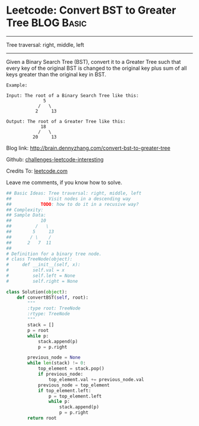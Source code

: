 * Leetcode: Convert BST to Greater Tree                                   :BLOG:Basic:
#+STARTUP: showeverything
#+OPTIONS: toc:nil \n:t ^:nil creator:nil d:nil
:PROPERTIES:
:type:     #binarytree, #conversion
:END:
---------------------------------------------------------------------
Tree traversal: right, middle, left
---------------------------------------------------------------------
Given a Binary Search Tree (BST), convert it to a Greater Tree such that every key of the original BST is changed to the original key plus sum of all keys greater than the original key in BST.

#+BEGIN_EXAMPLE
Example:

Input: The root of a Binary Search Tree like this:
              5
            /   \
           2     13

Output: The root of a Greater Tree like this:
             18
            /   \
          20     13
#+END_EXAMPLE

Blog link: http://brain.dennyzhang.com/convert-bst-to-greater-tree

Github: [[url-external:https://github.com/DennyZhang/challenges-leetcode-interesting/tree/master/convert-bst-to-greater-tree][challenges-leetcode-interesting]]

Credits To: [[url-external:https://leetcode.com/problems/convert-bst-to-greater-tree/description][leetcode.com]]

Leave me comments, if you know how to solve.

#+BEGIN_SRC python
## Basic Ideas: Tree traversal: right, middle, left
##              Visit nodes in a descending way
##           TODO: how to do it in a recusive way?
## Complexity:
## Sample Data:
##           10
##         /   \
##        5     13
##       / \    /
##      2   7  11
##
# Definition for a binary tree node.
# class TreeNode(object):
#     def __init__(self, x):
#         self.val = x
#         self.left = None
#         self.right = None

class Solution(object):
    def convertBST(self, root):
        """
        :type root: TreeNode
        :rtype: TreeNode
        """
        stack = []
        p = root
        while p:
            stack.append(p)
            p = p.right

        previous_node = None
        while len(stack) != 0:
            top_element = stack.pop()
            if previous_node:
                top_element.val += previous_node.val
            previous_node = top_element
            if top_element.left:
                p = top_element.left
                while p:
                    stack.append(p)
                    p = p.right
        return root            
#+END_SRC
